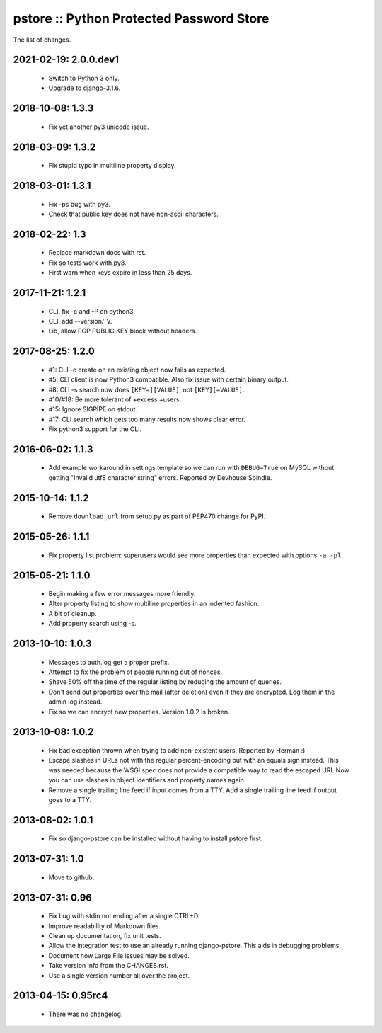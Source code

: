 pstore :: Python Protected Password Store
=========================================

The list of changes.

2021-02-19: 2.0.0.dev1
-----------------
 * Switch to Python 3 only.
 * Upgrade to django-3.1.6.

2018-10-08: 1.3.3
-----------------
 * Fix yet another py3 unicode issue.

2018-03-09: 1.3.2
-----------------
 * Fix stupid typo in multiline property display.

2018-03-01: 1.3.1
-----------------
 * Fix -ps bug with py3.
 * Check that public key does not have non-ascii characters.

2018-02-22: 1.3
---------------
 * Replace markdown docs with rst.
 * Fix so tests work with py3.
 * First warn when keys expire in less than 25 days.

2017-11-21: 1.2.1
-----------------
 * CLI, fix -c and -P on python3.
 * CLI, add --version/-V.
 * Lib, allow PGP PUBLIC KEY block without headers.

2017-08-25: 1.2.0
-----------------
 * #1: CLI -c create on an existing object now fails as expected.
 * #5: CLI client is now Python3 compatible. Also fix issue with certain
   binary output.
 * #8: CLI -s search now does ``[KEY=][VALUE]``, not ``[KEY][=VALUE]``.
 * #10/#18: Be more tolerant of +excess +users.
 * #15: Ignore SIGPIPE on stdout.
 * #17: CLI search which gets too many results now shows clear error.
 * Fix python3 support for the CLI.

2016-06-02: 1.1.3
-----------------
 * Add example workaround in settings.template so we can run with
   ``DEBUG=True`` on MySQL without getting "Invalid utf8 character string"
   errors. Reported by Devhouse Spindle.

2015-10-14: 1.1.2
-----------------
 * Remove ``download_url`` from setup.py as part of PEP470 change for
   PyPI.

2015-05-26: 1.1.1
-----------------
 * Fix property list problem: superusers would see more properties
   than expected with options ``-a -pl``.

2015-05-21: 1.1.0
-----------------
 * Begin making a few error messages more friendly.
 * Alter property listing to show multiline properties in an indented
   fashion.
 * A bit of cleanup.
 * Add property search using -s.

2013-10-10: 1.0.3
-----------------
 * Messages to auth.log get a proper prefix.
 * Attempt to fix the problem of people running out of nonces.
 * Shave 50% off the time of the regular listing by reducing the amount
   of queries.
 * Don't send out properties over the mail (after deletion) even if they
   are encrypted. Log them in the admin log instead.
 * Fix so we can encrypt new properties. Version 1.0.2 is broken.

2013-10-08: 1.0.2
-----------------
 * Fix bad exception thrown when trying to add non-existent users.
   Reported by Herman :)
 * Escape slashes in URLs not with the regular percent-encoding but
   with an equals sign instead. This was needed because the WSGI spec
   does not provide a compatible way to read the escaped URI. Now you
   can use slashes in object identifiers and property names again.
 * Remove a single trailing line feed if input comes from a TTY. Add
   a single trailing line feed if output goes to a TTY.

2013-08-02: 1.0.1
-----------------
 * Fix so django-pstore can be installed without having to install
   pstore first.

2013-07-31: 1.0
---------------
 * Move to github.

2013-07-31: 0.96
----------------
 * Fix bug with stdin not ending after a single CTRL+D.
 * Improve readability of Markdown files.
 * Clean up documentation, fix unit tests.
 * Allow the integration test to use an already running django-pstore.
   This aids in debugging problems.
 * Document how Large File issues may be solved.
 * Take version info from the CHANGES.rst.
 * Use a single version number all over the project.

2013-04-15: 0.95rc4
-------------------
 * There was no changelog.
